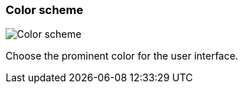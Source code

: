 ifdef::pdf-theme[[[settings-color-scheme,Color scheme]]]
ifndef::pdf-theme[[[settings-color-scheme,Color scheme]]]
=== Color scheme

image::helgobox::generated/screenshots/elements/settings/color-scheme.png[Color scheme]

Choose the prominent color for the user interface.

